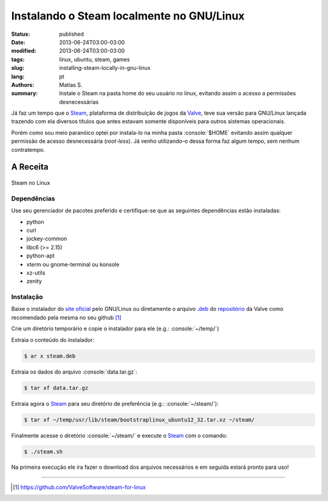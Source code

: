 Instalando o Steam localmente no GNU/Linux
##########################################

:status: published
:date: 2013-06-24T03:00-03:00
:modified: 2013-06-24T03:00-03:00
:tags: linux, ubuntu, steam, games
:slug: installing-steam-locally-in-gnu-linux
:lang: pt
:authors: Matias S.
:summary: Instale o Steam na pasta home do seu usuário no linux, evitando assim o acesso a permissões desnecessárias

.. role:: console(code)
   :language: console

Já faz um tempo que o Steam_, plataforma de distribuição de jogos da Valve_, teve sua versão para GNU/Linux lançada trazendo com ela diversos títulos que antes estavam somente disponíveis para outros sistemas operacionais.

Porém como sou meio paranóico optei por instala-lo na minha pasta :console:`$HOME` evitando assim qualquer permissão de acesso desnecessária (*root-less*). Já venho utilizando-o dessa forma faz algum tempo, sem nenhum contratempo.

A Receita
=========

.. figure:: {filename}/images/installing-steam-locally-in-gnu-linux-screenshot.png
   :target: {filename}/images/installing-steam-locally-in-gnu-linux-screenshot.png
   :width: 100%
   :align: center
   :alt: Steam no Linux

   Steam no Linux

Dependências
------------

Use seu gerenciador de pacotes preferido e certifique-se que as seguintes dependências estão instaladas:

* python
* curl
* jockey-common
* libc6 (>= 2.15)
* python-apt
* xterm ou gnome-terminal ou konsole
* xz-utils
* zenity

Instalação
----------

Baixe o instalador do `site oficial <http://store.steampowered.com/about/>`_ pelo GNU/Linux ou diretamente o arquivo `.deb`_ do `repositório <http://media.steampowered.com/client/installer/steam.deb>`_ da Valve como recomendado pela mesma no seu github [1]_

Crie um diretório temporário e copie o instalador para ele (e.g.: :console:`~/temp/`)

Extraia o conteúdo do instalador:

.. code-block:: console

   $ ar x steam.deb

Extraia os dados do arquivo :console:`data.tar.gz`:

.. code-block:: console

   $ tar xf data.tar.gz

Extraia agora o Steam_ para seu diretório de preferência (e.g.: :console:`~/steam/`):

.. code-block:: console

   $ tar xf ~/temp/usr/lib/steam/bootstraplinux_ubuntu12_32.tar.xz ~/steam/

Finalmente acesse o diretório :console:`~/steam/` e execute o Steam_ com o comando:

.. code-block:: console

   $ ./steam.sh

Na primeira execução ele ira fazer o download dos arquivos necessários e em seguida estará pronto para uso!

----

.. [1] https://github.com/ValveSoftware/steam-for-linux

.. _Steam: http://store.steampowered.com/
.. _Valve: http://www.valvesoftware.com/
.. _.deb: http://en.wikipedia.org/wiki/Deb_(file_format)
